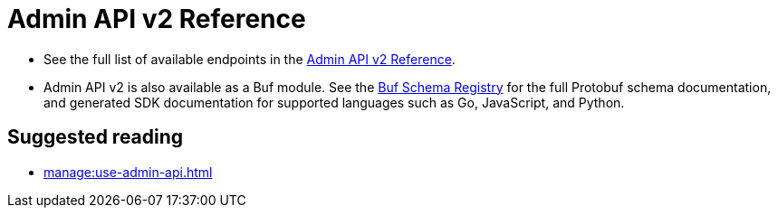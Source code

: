 = Admin API v2 Reference
:description: Admin API v2 is a ConnectRPC-based API for managing Redpanda clusters.

* See the full list of available endpoints in the link:/api/doc/admin/v2[Admin API v2 Reference].
* Admin API v2 is also available as a Buf module. See the https://buf.build/redpandadata/core/docs/dev:redpanda.core.admin.v2[Buf Schema Registry^] for the full Protobuf schema documentation, and generated SDK documentation for supported languages such as Go, JavaScript, and Python. 

== Suggested reading

- xref:manage:use-admin-api.adoc[]